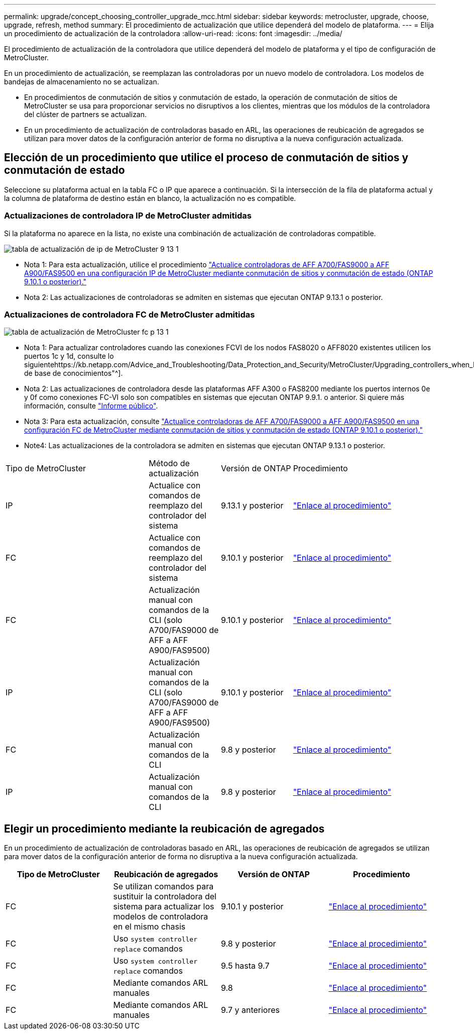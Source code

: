 ---
permalink: upgrade/concept_choosing_controller_upgrade_mcc.html 
sidebar: sidebar 
keywords: metrocluster, upgrade, choose, upgrade, refresh, method 
summary: El procedimiento de actualización que utilice dependerá del modelo de plataforma. 
---
= Elija un procedimiento de actualización de la controladora
:allow-uri-read: 
:icons: font
:imagesdir: ../media/


[role="lead"]
El procedimiento de actualización de la controladora que utilice dependerá del modelo de plataforma y el tipo de configuración de MetroCluster.

En un procedimiento de actualización, se reemplazan las controladoras por un nuevo modelo de controladora. Los modelos de bandejas de almacenamiento no se actualizan.

* En procedimientos de conmutación de sitios y conmutación de estado, la operación de conmutación de sitios de MetroCluster se usa para proporcionar servicios no disruptivos a los clientes, mientras que los módulos de la controladora del clúster de partners se actualizan.
* En un procedimiento de actualización de controladoras basado en ARL, las operaciones de reubicación de agregados se utilizan para mover datos de la configuración anterior de forma no disruptiva a la nueva configuración actualizada.




== Elección de un procedimiento que utilice el proceso de conmutación de sitios y conmutación de estado

Seleccione su plataforma actual en la tabla FC o IP que aparece a continuación. Si la intersección de la fila de plataforma actual y la columna de plataforma de destino están en blanco, la actualización no es compatible.



=== Actualizaciones de controladora IP de MetroCluster admitidas

Si la plataforma no aparece en la lista, no existe una combinación de actualización de controladoras compatible.

image::../media/metrocluster_ip_upgrade_table_9_13_1.PNG[tabla de actualización de ip de MetroCluster 9 13 1]

* Nota 1: Para esta actualización, utilice el procedimiento link:task_upgrade_A700_to_A900_in_a_four_node_mcc_ip_us_switchover_and_switchback.html["Actualice controladoras de AFF A700/FAS9000 a AFF A900/FAS9500 en una configuración IP de MetroCluster mediante conmutación de sitios y conmutación de estado (ONTAP 9.10.1 o posterior)."]
* Nota 2: Las actualizaciones de controladoras se admiten en sistemas que ejecutan ONTAP 9.13.1 o posterior.




=== Actualizaciones de controladora FC de MetroCluster admitidas

image::../media/metrocluster_fc_upgrade_table_p_13_1.PNG[tabla de actualización de MetroCluster fc p 13 1]

* Nota 1: Para actualizar controladores cuando las conexiones FCVI de los nodos FAS8020 o AFF8020 existentes utilicen los puertos 1c y 1d, consulte lo siguientehttps://kb.netapp.com/Advice_and_Troubleshooting/Data_Protection_and_Security/MetroCluster/Upgrading_controllers_when_FCVI_connections_on_existing_FAS8020_or_AFF8020_nodes_use_ports_1c_and_1d["Artículo de base de conocimientos"^].
* Nota 2: Las actualizaciones de controladora desde las plataformas AFF A300 o FAS8200 mediante los puertos internos 0e y 0f como conexiones FC-VI solo son compatibles en sistemas que ejecutan ONTAP 9.9.1. o anterior. Si quiere más información, consulte link:https://mysupport.netapp.com/site/bugs-online/product/ONTAP/BURT/1507088["Informe público"^].
* Nota 3: Para esta actualización, consulte link:task_upgrade_A700_to_A900_in_a_four_node_mcc_fc_us_switchover_and_switchback.html["Actualice controladoras de AFF A700/FAS9000 a AFF A900/FAS9500 en una configuración FC de MetroCluster mediante conmutación de sitios y conmutación de estado (ONTAP 9.10.1 o posterior)."]
* Note4: Las actualizaciones de la controladora se admiten en sistemas que ejecutan ONTAP 9.13.1 o posterior.


[cols="2,1,1,2"]
|===


| Tipo de MetroCluster | Método de actualización | Versión de ONTAP | Procedimiento 


 a| 
IP
 a| 
Actualice con comandos de reemplazo del controlador del sistema
 a| 
9.13.1 y posterior
 a| 
link:task_upgrade_controllers_system_control_commands_in_a_four_node_mcc_ip.html["Enlace al procedimiento"]



 a| 
FC
 a| 
Actualice con comandos de reemplazo del controlador del sistema
 a| 
9.10.1 y posterior
 a| 
link:task_upgrade_controllers_system_control_commands_in_a_four_node_mcc_fc.html["Enlace al procedimiento"]



 a| 
FC
 a| 
Actualización manual con comandos de la CLI (solo A700/FAS9000 de AFF a AFF A900/FAS9500)
 a| 
9.10.1 y posterior
 a| 
link:task_upgrade_A700_to_A900_in_a_four_node_mcc_fc_us_switchover_and_switchback.html["Enlace al procedimiento"]



 a| 
IP
 a| 
Actualización manual con comandos de la CLI (solo A700/FAS9000 de AFF a AFF A900/FAS9500)
 a| 
9.10.1 y posterior
 a| 
link:task_upgrade_A700_to_A900_in_a_four_node_mcc_ip_us_switchover_and_switchback.html["Enlace al procedimiento"]



 a| 
FC
 a| 
Actualización manual con comandos de la CLI
 a| 
9.8 y posterior
 a| 
link:task_upgrade_controllers_in_a_four_node_fc_mcc_us_switchover_and_switchback_mcc_fc_4n_cu.html["Enlace al procedimiento"]



 a| 
IP
 a| 
Actualización manual con comandos de la CLI
 a| 
9.8 y posterior
 a| 
link:task_upgrade_controllers_in_a_four_node_ip_mcc_us_switchover_and_switchback_mcc_ip.html["Enlace al procedimiento"]

|===


== Elegir un procedimiento mediante la reubicación de agregados

En un procedimiento de actualización de controladoras basado en ARL, las operaciones de reubicación de agregados se utilizan para mover datos de la configuración anterior de forma no disruptiva a la nueva configuración actualizada.

|===
| Tipo de MetroCluster | Reubicación de agregados | Versión de ONTAP | Procedimiento 


 a| 
FC
 a| 
Se utilizan comandos para sustituir la controladora del sistema para actualizar los modelos de controladora en el mismo chasis
 a| 
9.10.1 y posterior
 a| 
https://docs.netapp.com/us-en/ontap-systems-upgrade/upgrade-arl-auto-affa900/index.html["Enlace al procedimiento"^]



 a| 
FC
 a| 
Uso `system controller replace` comandos
 a| 
9.8 y posterior
 a| 
https://docs.netapp.com/us-en/ontap-systems-upgrade/upgrade-arl-auto-app/index.html["Enlace al procedimiento"^]



 a| 
FC
 a| 
Uso `system controller replace` comandos
 a| 
9.5 hasta 9.7
 a| 
https://docs.netapp.com/us-en/ontap-systems-upgrade/upgrade-arl-auto/index.html["Enlace al procedimiento"^]



 a| 
FC
 a| 
Mediante comandos ARL manuales
 a| 
9.8
 a| 
https://docs.netapp.com/us-en/ontap-systems-upgrade/upgrade-arl-manual-app/index.html["Enlace al procedimiento"^]



 a| 
FC
 a| 
Mediante comandos ARL manuales
 a| 
9.7 y anteriores
 a| 
https://docs.netapp.com/us-en/ontap-systems-upgrade/upgrade-arl-manual/index.html["Enlace al procedimiento"^]

|===